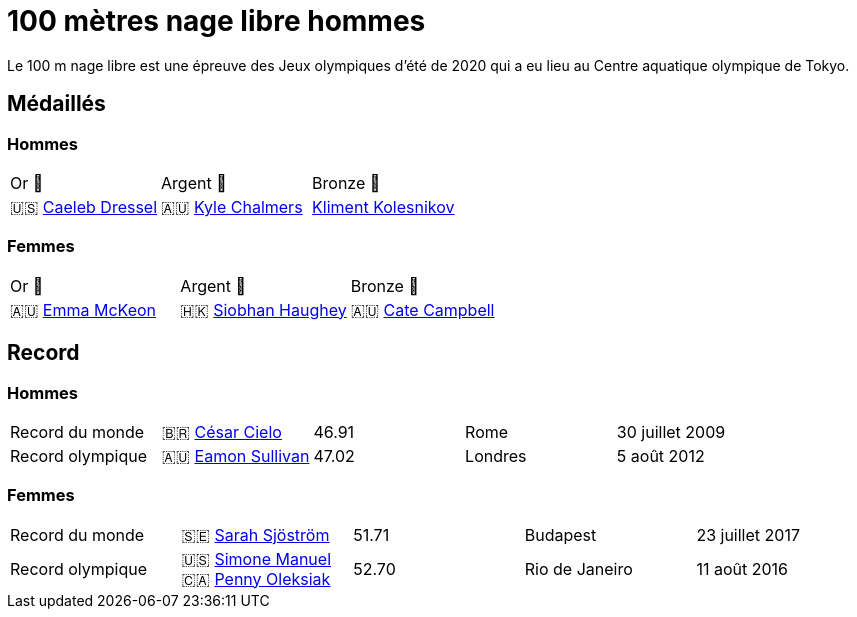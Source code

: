 = 100 mètres nage libre hommes
:description: Découvrez les résultats du 100m des Jeux olympiques de Tokyo 2020.

Le 100 m nage libre est une épreuve des Jeux olympiques d'été de 2020 qui a eu lieu au Centre aquatique olympique de Tokyo.

== Médaillés

=== Hommes

[cols="^1,^1,^1"]
|===
| Or 🥇
| Argent 🥈
| Bronze 🥉

| 🇺🇸 https://fr.wikipedia.org/wiki/Caeleb_Dressel[Caeleb Dressel]
| 🇦🇺 https://fr.wikipedia.org/wiki/Kyle_Chalmers[Kyle Chalmers]
| https://fr.wikipedia.org/wiki/Kliment_Kolesnikov[Kliment Kolesnikov]
|===

=== Femmes
[cols="^1,^1,^1"]
|===
| Or 🥇
| Argent 🥈
| Bronze 🥉

| 🇦🇺 https://fr.wikipedia.org/wiki/Emma_McKeon[Emma McKeon]
| 🇭🇰 https://fr.wikipedia.org/wiki/Siobhan_Haughey[Siobhan Haughey]
| 🇦🇺 https://fr.wikipedia.org/wiki/Cate_Campbell[Cate Campbell]
|===

== Record

=== Hommes

[cols="^1,^1,^1,^1,^1"]
|===
| Record du monde
| 🇧🇷 https://fr.wikipedia.org/wiki/César_Cielo[César Cielo]
| 46.91
| Rome
| 30 juillet 2009

| Record olympique
| 🇦🇺 https://fr.wikipedia.org/wiki/Eamon_Sullivan[Eamon Sullivan]
| 47.02
| Londres
| 5 août 2012
|===

=== Femmes
[cols="^1,^1,^1,^1,^1"]
|===
| Record du monde
| 🇸🇪 https://fr.wikipedia.org/wiki/Sarah_Sjöström[Sarah Sjöström]
| 51.71
| Budapest
| 23 juillet 2017

| Record olympique
| 🇺🇸 https://fr.wikipedia.org/wiki/Simone_Manuel[Simone Manuel] 🇨🇦 https://fr.wikipedia.org/wiki/Penny_Oleksiak[Penny Oleksiak]
| 52.70
| Rio de Janeiro
| 11 août 2016
|===
